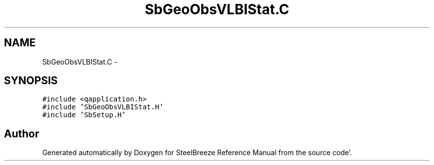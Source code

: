 .TH "SbGeoObsVLBIStat.C" 3 "Mon May 14 2012" "Version 2.0.2" "SteelBreeze Reference Manual" \" -*- nroff -*-
.ad l
.nh
.SH NAME
SbGeoObsVLBIStat.C \- 
.SH SYNOPSIS
.br
.PP
\fC#include <qapplication\&.h>\fP
.br
\fC#include 'SbGeoObsVLBIStat\&.H'\fP
.br
\fC#include 'SbSetup\&.H'\fP
.br

.SH "Author"
.PP 
Generated automatically by Doxygen for SteelBreeze Reference Manual from the source code'\&.
